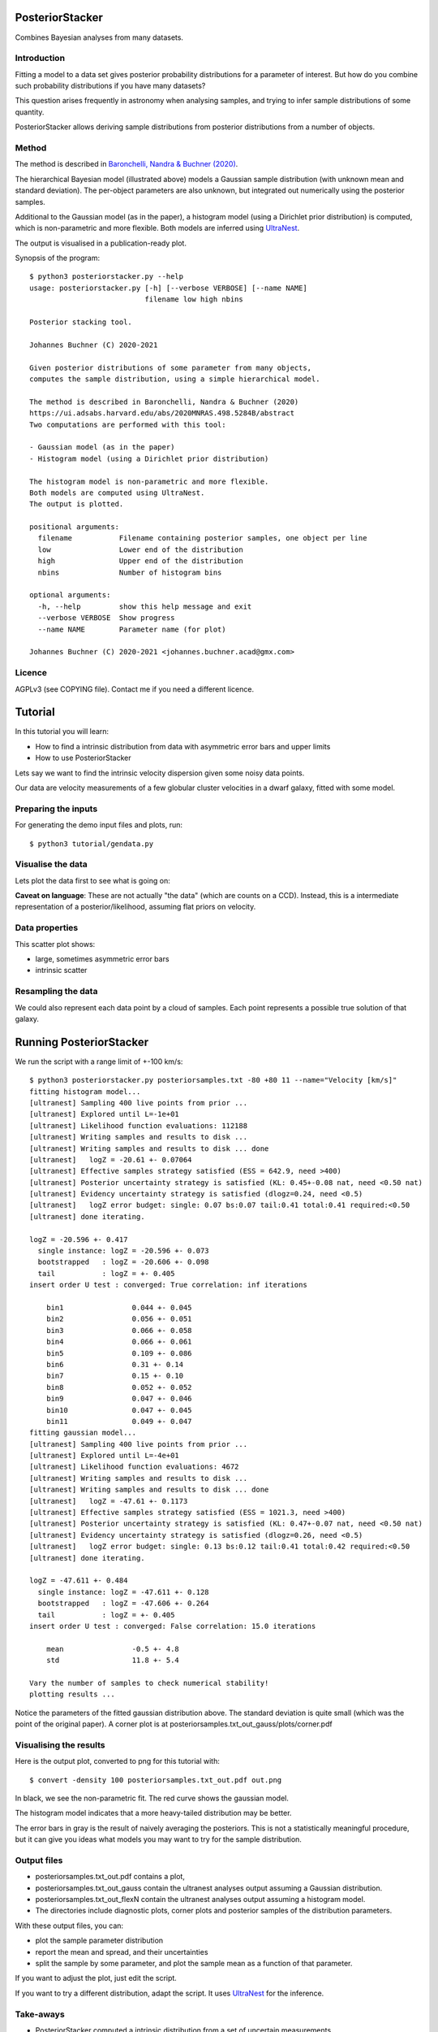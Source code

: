 PosteriorStacker
==================

Combines Bayesian analyses from many datasets.

Introduction
-------------------

Fitting a model to a data set gives 
posterior probability distributions for a parameter of 
interest. But how do you combine such probability
distributions if you have many datasets?

This question arises frequently in astronomy when
analysing samples, and trying to infer sample
distributions of some quantity.

PosteriorStacker allows deriving sample
distributions from posterior distributions from a number of objects.

Method
-------------------

.. image:: hbm.png

The method is described in 
`Baronchelli, Nandra & Buchner (2020) <https://ui.adsabs.harvard.edu/abs/2020MNRAS.498.5284B/abstract>`_.

The hierarchical Bayesian model (illustrated above) models a Gaussian sample distribution
(with unknown mean and standard deviation). The per-object
parameters are also unknown, but integrated out numerically using
the posterior samples.

Additional to the Gaussian model (as in the paper), 
a histogram model (using a Dirichlet prior distribution) is computed,
which is non-parametric and more flexible.
Both models are inferred using `UltraNest <https://johannesbuchner.github.io/UltraNest/>`_.

The output is visualised in a publication-ready plot.

Synopsis of the program::

	$ python3 posteriorstacker.py --help
	usage: posteriorstacker.py [-h] [--verbose VERBOSE] [--name NAME]
	                           filename low high nbins
	
	Posterior stacking tool.
	
	Johannes Buchner (C) 2020-2021
	
	Given posterior distributions of some parameter from many objects,
	computes the sample distribution, using a simple hierarchical model.
	
	The method is described in Baronchelli, Nandra & Buchner (2020)
	https://ui.adsabs.harvard.edu/abs/2020MNRAS.498.5284B/abstract
	Two computations are performed with this tool:
	
	- Gaussian model (as in the paper)
	- Histogram model (using a Dirichlet prior distribution)
	
	The histogram model is non-parametric and more flexible.
	Both models are computed using UltraNest.
	The output is plotted.
	
	positional arguments:
	  filename           Filename containing posterior samples, one object per line
	  low                Lower end of the distribution
	  high               Upper end of the distribution
	  nbins              Number of histogram bins
	
	optional arguments:
	  -h, --help         show this help message and exit
	  --verbose VERBOSE  Show progress
	  --name NAME        Parameter name (for plot)
	
	Johannes Buchner (C) 2020-2021 <johannes.buchner.acad@gmx.com>

Licence
--------
AGPLv3 (see COPYING file). Contact me if you need a different licence.

Tutorial
=================================

In this tutorial you will learn:

* How to find a intrinsic distribution from data with asymmetric error bars and upper limits
* How to use PosteriorStacker

Lets say we want to find the intrinsic velocity dispersion given some noisy data points.

Our data are velocity measurements of a few globular cluster velocities in a dwarf galaxy,
fitted with some model.

Preparing the inputs
---------------------

For generating the demo input files and plots, run::

	$ python3 tutorial/gendata.py

Visualise the data
----------------------

Lets plot the data first to see what is going on:

.. image:: example.png

**Caveat on language**: These are not actually "the data" (which are counts on a CCD).
Instead, this is a intermediate representation of a posterior/likelihood,
assuming flat priors on velocity.

Data properties
-----------------

This scatter plot shows:

* large, sometimes asymmetric error bars
* intrinsic scatter

Resampling the data
--------------------

We could also represent each data point by a cloud of samples. Each point represents a possible true solution of that galaxy.

.. image:: example-samples.png

Running PosteriorStacker
=========================

We run the script with a range limit of +-100 km/s::

	$ python3 posteriorstacker.py posteriorsamples.txt -80 +80 11 --name="Velocity [km/s]"
	fitting histogram model...
	[ultranest] Sampling 400 live points from prior ...
	[ultranest] Explored until L=-1e+01  
	[ultranest] Likelihood function evaluations: 112188
	[ultranest] Writing samples and results to disk ...
	[ultranest] Writing samples and results to disk ... done
	[ultranest]   logZ = -20.61 +- 0.07064
	[ultranest] Effective samples strategy satisfied (ESS = 642.9, need >400)
	[ultranest] Posterior uncertainty strategy is satisfied (KL: 0.45+-0.08 nat, need <0.50 nat)
	[ultranest] Evidency uncertainty strategy is satisfied (dlogz=0.24, need <0.5)
	[ultranest]   logZ error budget: single: 0.07 bs:0.07 tail:0.41 total:0.41 required:<0.50
	[ultranest] done iterating.
	
	logZ = -20.596 +- 0.417
	  single instance: logZ = -20.596 +- 0.073
	  bootstrapped   : logZ = -20.606 +- 0.098
	  tail           : logZ = +- 0.405
	insert order U test : converged: True correlation: inf iterations
	
	    bin1                0.044 +- 0.045
	    bin2                0.056 +- 0.051
	    bin3                0.066 +- 0.058
	    bin4                0.066 +- 0.061
	    bin5                0.109 +- 0.086
	    bin6                0.31 +- 0.14
	    bin7                0.15 +- 0.10
	    bin8                0.052 +- 0.052
	    bin9                0.047 +- 0.046
	    bin10               0.047 +- 0.045
	    bin11               0.049 +- 0.047
	fitting gaussian model...
	[ultranest] Sampling 400 live points from prior ...
	[ultranest] Explored until L=-4e+01  
	[ultranest] Likelihood function evaluations: 4672
	[ultranest] Writing samples and results to disk ...
	[ultranest] Writing samples and results to disk ... done
	[ultranest]   logZ = -47.61 +- 0.1173
	[ultranest] Effective samples strategy satisfied (ESS = 1021.3, need >400)
	[ultranest] Posterior uncertainty strategy is satisfied (KL: 0.47+-0.07 nat, need <0.50 nat)
	[ultranest] Evidency uncertainty strategy is satisfied (dlogz=0.26, need <0.5)
	[ultranest]   logZ error budget: single: 0.13 bs:0.12 tail:0.41 total:0.42 required:<0.50
	[ultranest] done iterating.
	
	logZ = -47.611 +- 0.484
	  single instance: logZ = -47.611 +- 0.128
	  bootstrapped   : logZ = -47.606 +- 0.264
	  tail           : logZ = +- 0.405
	insert order U test : converged: False correlation: 15.0 iterations
	
	    mean                -0.5 +- 4.8
	    std                 11.8 +- 5.4
	
	Vary the number of samples to check numerical stability!
	plotting results ...

Notice the parameters of the fitted gaussian distribution above.
The standard deviation is quite small (which was the point of the original paper).
A corner plot is at posteriorsamples.txt_out_gauss/plots/corner.pdf


Visualising the results
-----------------------

Here is the output plot, converted to png for this tutorial with::

	$ convert -density 100 posteriorsamples.txt_out.pdf out.png

.. image:: out.png

In black, we see the non-parametric fit.
The red curve shows the gaussian model.

The histogram model indicates that a more heavy-tailed distribution
may be better.

The error bars in gray is the result of naively averaging the posteriors.
This is not a statistically meaningful procedure,
but it can give you ideas what models 
you may want to try for the sample distribution.

Output files
------------

* posteriorsamples.txt_out.pdf contains a plot, 
* posteriorsamples.txt_out_gauss contain the ultranest analyses output assuming a Gaussian distribution.
* posteriorsamples.txt_out_flexN contain the ultranest analyses output assuming a histogram model.
* The directories include diagnostic plots, corner plots and posterior samples of the distribution parameters.

With these output files, you can:

* plot the sample parameter distribution
* report the mean and spread, and their uncertainties
* split the sample by some parameter, and plot the sample mean as a function of that parameter.

If you want to adjust the plot, just edit the script.

If you want to try a different distribution, adapt the script.
It uses `UltraNest <https://johannesbuchner.github.io/UltraNest/>`_
for the inference.

Take-aways
-----------

* PosteriorStacker computed a intrinsic distribution from a set of uncertain measurements
* This tool can combine arbitrarily pre-existing analyses.
* No assumptions about the posterior shapes were necessary -- multi-modal and asymmetric works fine.

